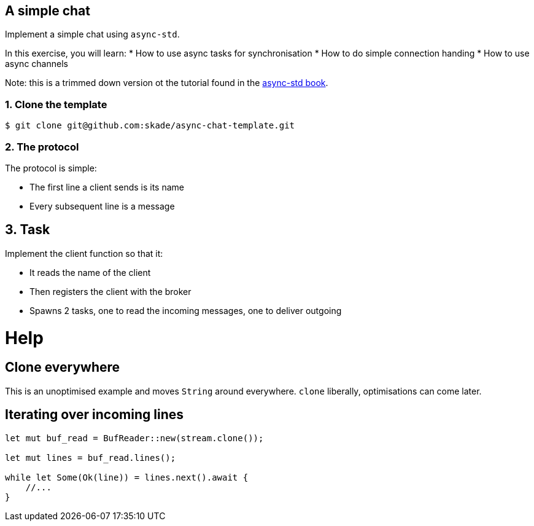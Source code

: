A simple chat
-------------

Implement a simple chat using `async-std`.

In this exercise, you will learn:
* How to use async tasks for synchronisation
* How to do simple connection handing
* How to use async channels

Note: this is a trimmed down version ot the tutorial found in the https://book.async.rs/tutorial/index.html[async-std book].

1. Clone the template
~~~~~~~~~~~~~~~~~~~~~

[source,rust]
----
$ git clone git@github.com:skade/async-chat-template.git
----

2. The protocol
~~~~~~~~~~~~~~~

The protocol is simple:

   * The first line a client sends is its name
   * Every subsequent line is a message

== 3. Task

Implement the client function so that it:

* It reads the name of the client
* Then registers the client with the broker
* Spawns 2 tasks, one to read the incoming messages, one to deliver outgoing

= Help

== Clone everywhere

This is an unoptimised example and moves `String` around everywhere. `clone` liberally, optimisations can come later.

== Iterating over incoming lines

[source,rust]
----
let mut buf_read = BufReader::new(stream.clone());

let mut lines = buf_read.lines();

while let Some(Ok(line)) = lines.next().await {
    //...
}
----

